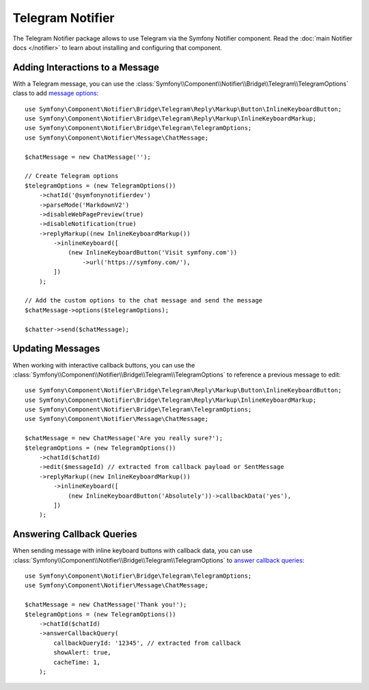 .. index::
    single: Notifier; Chatters

Telegram Notifier
=================

The Telegram Notifier package allows to use Telegram via the Symfony Notifier
component. Read the :doc:`main Notifier docs </notifier>` to learn about installing
and configuring that component.

Adding Interactions to a Message
--------------------------------

With a Telegram message, you can use the
:class:`Symfony\\Component\\Notifier\\Bridge\\Telegram\\TelegramOptions` class
to add `message options`_::

    use Symfony\Component\Notifier\Bridge\Telegram\Reply\Markup\Button\InlineKeyboardButton;
    use Symfony\Component\Notifier\Bridge\Telegram\Reply\Markup\InlineKeyboardMarkup;
    use Symfony\Component\Notifier\Bridge\Telegram\TelegramOptions;
    use Symfony\Component\Notifier\Message\ChatMessage;

    $chatMessage = new ChatMessage('');

    // Create Telegram options
    $telegramOptions = (new TelegramOptions())
        ->chatId('@symfonynotifierdev')
        ->parseMode('MarkdownV2')
        ->disableWebPagePreview(true)
        ->disableNotification(true)
        ->replyMarkup((new InlineKeyboardMarkup())
            ->inlineKeyboard([
                (new InlineKeyboardButton('Visit symfony.com'))
                    ->url('https://symfony.com/'),
            ])
        );

    // Add the custom options to the chat message and send the message
    $chatMessage->options($telegramOptions);

    $chatter->send($chatMessage);

Updating Messages
-----------------

.. versionadded:: 6.2

    The ``TelegramOptions::edit()`` method was introduced in Symfony 6.2.

When working with interactive callback buttons, you can use the
:class:`Symfony\\Component\\Notifier\\Bridge\\Telegram\\TelegramOptions` to reference
a previous message to edit::

    use Symfony\Component\Notifier\Bridge\Telegram\Reply\Markup\Button\InlineKeyboardButton;
    use Symfony\Component\Notifier\Bridge\Telegram\Reply\Markup\InlineKeyboardMarkup;
    use Symfony\Component\Notifier\Bridge\Telegram\TelegramOptions;
    use Symfony\Component\Notifier\Message\ChatMessage;

    $chatMessage = new ChatMessage('Are you really sure?');
    $telegramOptions = (new TelegramOptions())
        ->chatId($chatId)
        ->edit($messageId) // extracted from callback payload or SentMessage
        ->replyMarkup((new InlineKeyboardMarkup())
            ->inlineKeyboard([
                (new InlineKeyboardButton('Absolutely'))->callbackData('yes'),
            ])
        );

Answering Callback Queries
--------------------------

.. versionadded:: 6.3

    The ``TelegramOptions::answerCallbackQuery()`` method was introduced in Symfony 6.3.

When sending message with inline keyboard buttons with callback data, you can use
:class:`Symfony\\Component\\Notifier\\Bridge\\Telegram\\TelegramOptions` to `answer callback queries`_::

    use Symfony\Component\Notifier\Bridge\Telegram\TelegramOptions;
    use Symfony\Component\Notifier\Message\ChatMessage;

    $chatMessage = new ChatMessage('Thank you!');
    $telegramOptions = (new TelegramOptions())
        ->chatId($chatId)
        ->answerCallbackQuery(
            callbackQueryId: '12345', // extracted from callback
            showAlert: true,
            cacheTime: 1,
        );

.. _`message options`: https://core.telegram.org/bots/api
.. _`answer callback queries`: https://core.telegram.org/bots/api#answercallbackquery
